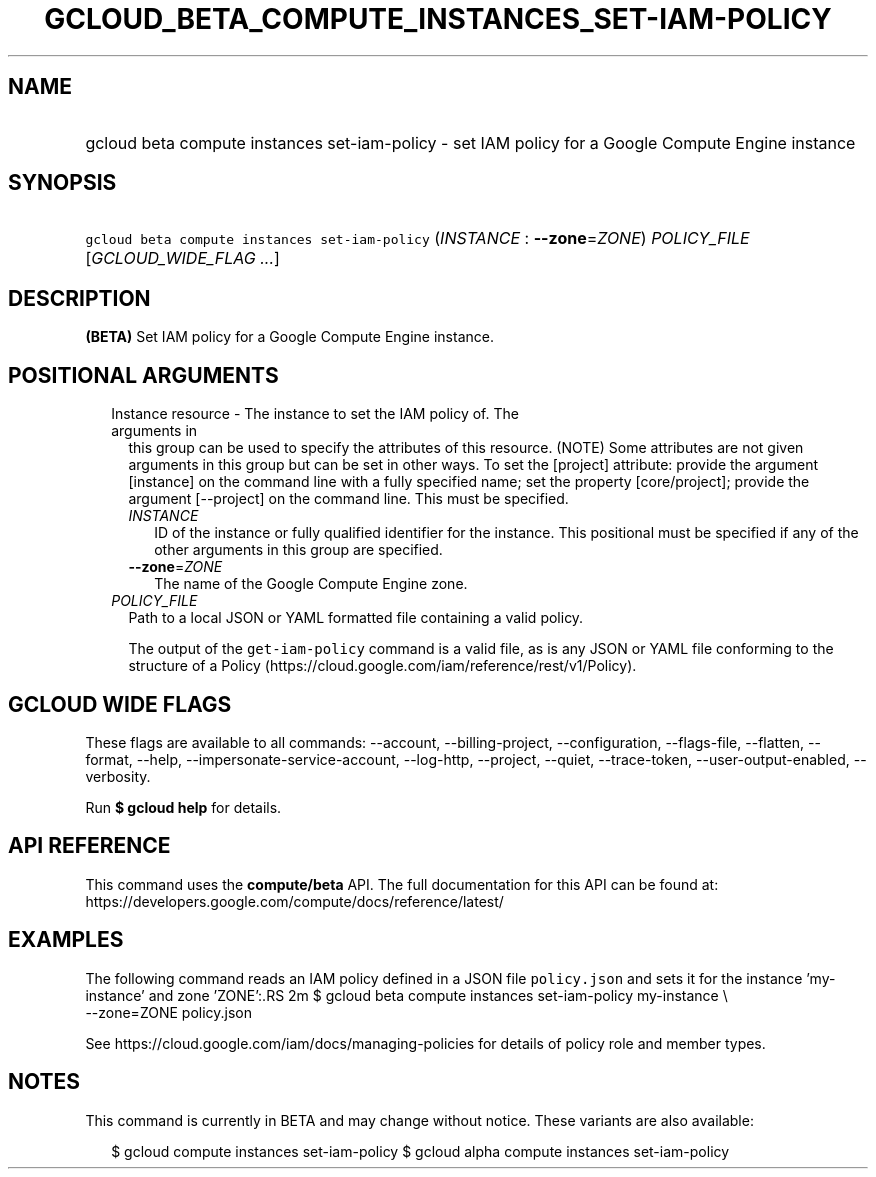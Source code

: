 
.TH "GCLOUD_BETA_COMPUTE_INSTANCES_SET\-IAM\-POLICY" 1



.SH "NAME"
.HP
gcloud beta compute instances set\-iam\-policy \- set IAM policy for a Google Compute Engine instance



.SH "SYNOPSIS"
.HP
\f5gcloud beta compute instances set\-iam\-policy\fR (\fIINSTANCE\fR\ :\ \fB\-\-zone\fR=\fIZONE\fR) \fIPOLICY_FILE\fR [\fIGCLOUD_WIDE_FLAG\ ...\fR]



.SH "DESCRIPTION"

\fB(BETA)\fR Set IAM policy for a Google Compute Engine instance.



.SH "POSITIONAL ARGUMENTS"

.RS 2m
.TP 2m

Instance resource \- The instance to set the IAM policy of. The arguments in
this group can be used to specify the attributes of this resource. (NOTE) Some
attributes are not given arguments in this group but can be set in other ways.
To set the [project] attribute: provide the argument [instance] on the command
line with a fully specified name; set the property [core/project]; provide the
argument [\-\-project] on the command line. This must be specified.

.RS 2m
.TP 2m
\fIINSTANCE\fR
ID of the instance or fully qualified identifier for the instance. This
positional must be specified if any of the other arguments in this group are
specified.

.TP 2m
\fB\-\-zone\fR=\fIZONE\fR
The name of the Google Compute Engine zone.

.RE
.sp
.TP 2m
\fIPOLICY_FILE\fR
Path to a local JSON or YAML formatted file containing a valid policy.

The output of the \f5get\-iam\-policy\fR command is a valid file, as is any JSON
or YAML file conforming to the structure of a Policy
(https://cloud.google.com/iam/reference/rest/v1/Policy).


.RE
.sp

.SH "GCLOUD WIDE FLAGS"

These flags are available to all commands: \-\-account, \-\-billing\-project,
\-\-configuration, \-\-flags\-file, \-\-flatten, \-\-format, \-\-help,
\-\-impersonate\-service\-account, \-\-log\-http, \-\-project, \-\-quiet,
\-\-trace\-token, \-\-user\-output\-enabled, \-\-verbosity.

Run \fB$ gcloud help\fR for details.



.SH "API REFERENCE"

This command uses the \fBcompute/beta\fR API. The full documentation for this
API can be found at:
https://developers.google.com/compute/docs/reference/latest/



.SH "EXAMPLES"

The following command reads an IAM policy defined in a JSON file
\f5policy.json\fR and sets it for the instance 'my\-instance' and zone 'ZONE':.RS 2m
$ gcloud beta compute instances set\-iam\-policy my\-instance \e
    \-\-zone=ZONE policy.json

See https://cloud.google.com/iam/docs/managing\-policies for details of policy
role and member types.
.RE



.SH "NOTES"

This command is currently in BETA and may change without notice. These variants
are also available:

.RS 2m
$ gcloud compute instances set\-iam\-policy
$ gcloud alpha compute instances set\-iam\-policy
.RE

